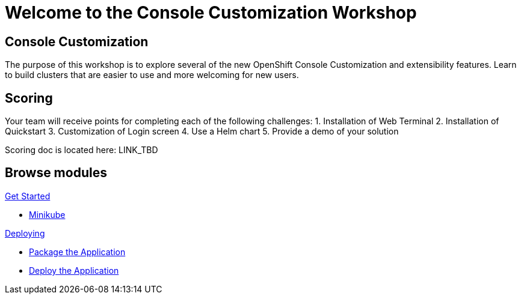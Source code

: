 = Welcome to the Console Customization Workshop
:page-layout: home
:!sectids:

[.text-center.strong]
== Console Customization 

The purpose of this workshop is to explore several of the new OpenShift Console Customization and extensibility features. Learn to build clusters that are easier to use and more welcoming for new users.

== Scoring
Your team will receive points for completing each of the following challenges:
1. Installation of Web Terminal
2. Installation of Quickstart
3. Customization of Login screen
4. Use a Helm chart
5. Provide a demo of your solution

Scoring doc is located here: LINK_TBD

[.tiles.browse]
== Browse modules

[.tile]
.xref:01-setup.adoc[Get Started]
* xref:01-setup.adoc#minikube[Minikube]

[.tile]
.xref:02-deploy.adoc[Deploying]
* xref:02-deploy.adoc#package[Package the Application]
* xref:02-deploy.adoc#deploy[Deploy the Application]
